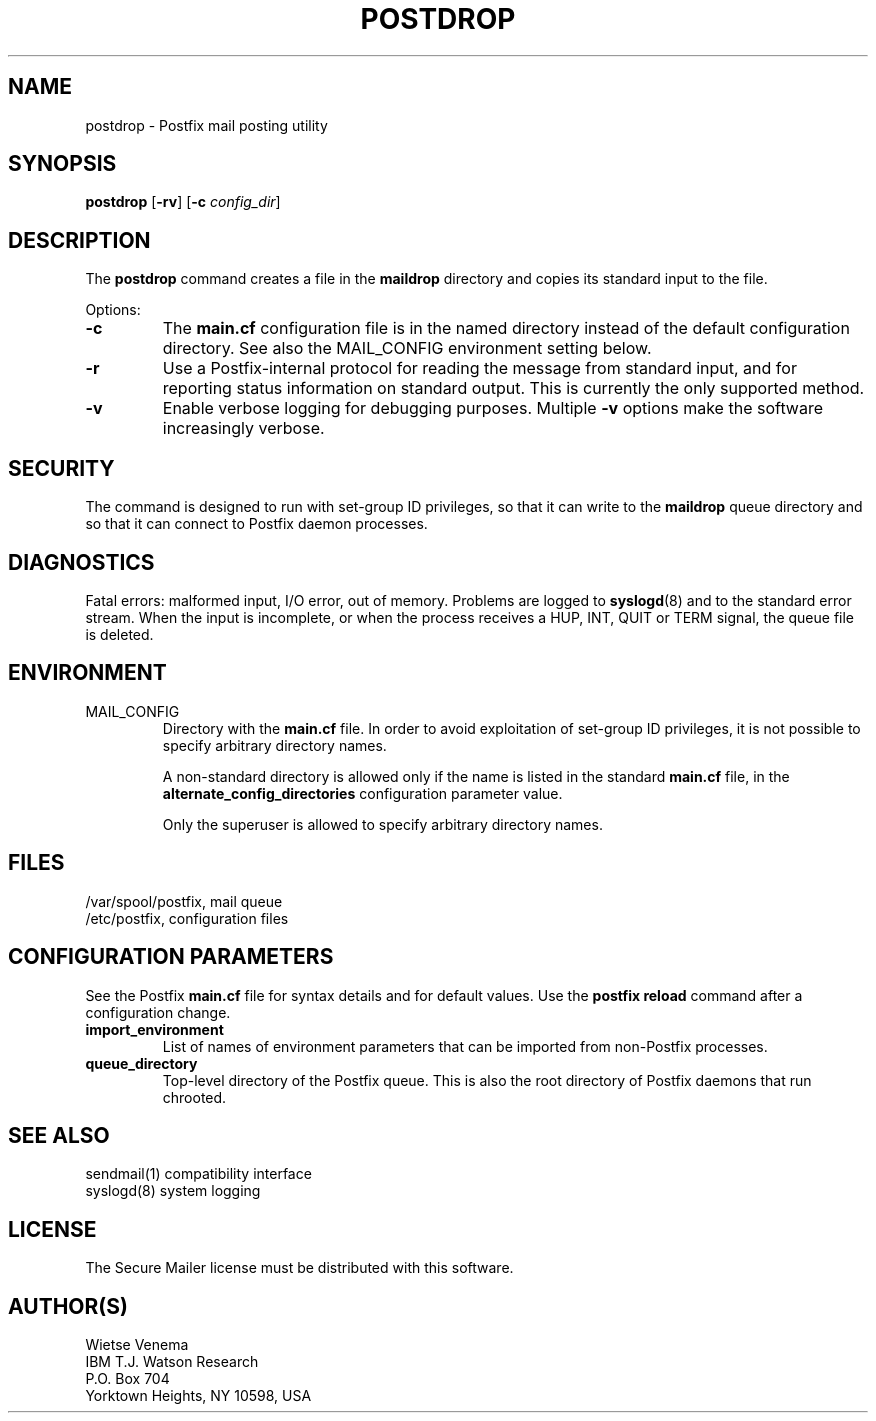 .TH POSTDROP 1 
.ad
.fi
.SH NAME
postdrop
\-
Postfix mail posting utility
.SH SYNOPSIS
.na
.nf
\fBpostdrop\fR [\fB-rv\fR] [\fB-c \fIconfig_dir\fR]
.SH DESCRIPTION
.ad
.fi
The \fBpostdrop\fR command creates a file in the \fBmaildrop\fR
directory and copies its standard input to the file.

Options:
.IP \fB-c \fIconfig_dir\fR
The \fBmain.cf\fR configuration file is in the named directory
instead of the default configuration directory. See also the
MAIL_CONFIG environment setting below.
.IP \fB-r\fR
Use a Postfix-internal protocol for reading the message from
standard input, and for reporting status information on standard
output. This is currently the only supported method.
.IP \fB-v\fR
Enable verbose logging for debugging purposes. Multiple \fB-v\fR
options make the software increasingly verbose.
.SH SECURITY
.na
.nf
.ad
.fi
The command is designed to run with set-group ID privileges, so
that it can write to the \fBmaildrop\fR queue directory and so that
it can connect to Postfix daemon processes.
.SH DIAGNOSTICS
.ad
.fi
Fatal errors: malformed input, I/O error, out of memory. Problems
are logged to \fBsyslogd\fR(8) and to the standard error stream.
When the input is incomplete, or when the process receives a HUP,
INT, QUIT or TERM signal, the queue file is deleted.
.SH ENVIRONMENT
.na
.nf
.ad
.fi
.IP MAIL_CONFIG
Directory with the \fBmain.cf\fR file. In order to avoid exploitation
of set-group ID privileges, it is not possible to specify arbitrary
directory names.

A non-standard directory is allowed only if the name is listed in the
standard \fBmain.cf\fR file, in the \fBalternate_config_directories\fR
configuration parameter value.

Only the superuser is allowed to specify arbitrary directory names.
.SH FILES
.na
.nf
/var/spool/postfix, mail queue
/etc/postfix, configuration files
.SH CONFIGURATION PARAMETERS
.na
.nf
.ad
.fi
See the Postfix \fBmain.cf\fR file for syntax details and for
default values. Use the \fBpostfix reload\fR command after a
configuration change.
.IP \fBimport_environment\fR
List of names of environment parameters that can be imported
from non-Postfix processes.
.IP \fBqueue_directory\fR
Top-level directory of the Postfix queue. This is also the root
directory of Postfix daemons that run chrooted.
.SH SEE ALSO
.na
.nf
sendmail(1) compatibility interface
syslogd(8) system logging
.SH LICENSE
.na
.nf
.ad
.fi
The Secure Mailer license must be distributed with this software.
.SH AUTHOR(S)
.na
.nf
Wietse Venema
IBM T.J. Watson Research
P.O. Box 704
Yorktown Heights, NY 10598, USA
